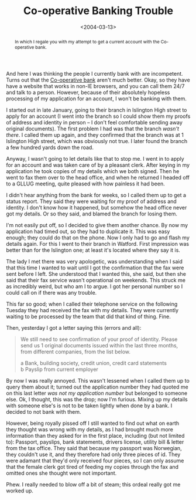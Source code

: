 #+title: Co-operative Banking Trouble
#+date: <2004-03-13>
#+begin_abstract
In which I regale you with my attempt to get a current account with
the Co-operative bank.
#+end_abstract
#+category: Soapbox

And here I was thinking the people I currently bank with are
incompetent. Turns out that the [[http://www.co-operativebank.co.uk/][Co-operative bank]] aren't much better.
Okay, so they have have a website that works in non-IE browsers, and
you can call them 24/7 and talk to a person. However, because of their
absolutely hopeless processing of my application for an account, I
won't be banking with them.

I started out in late January, going to their branch in Islington High
street to apply for an account (I went into the branch so I could show
them my proofs of address and identity in person -- I don't feel
comfortable sending away original documents). The first problem I had
was that the branch /wasn't there/. I called them up again, and they
confirmed that the branch was at 1 Islington High street, which was
obviously not true. I later found the branch a few hundred yards down
the road.

Anyway, I wasn't going to let details like that to stop me. I went in to
apply for an account and was taken care of by a pleasant clerk. After
keying in my application he took copies of my details which we both
signed. Then he went to fax them over to the head office, and when he
returned I headed off to a GLLUG meeting, quite pleased with how
painless it had been.

I didn't hear anything from the bank for weeks, so I called them up to
get a status report. They said they were waiting for my proof of address
and identity. I don't know how it happened, but somehow the head office
never got my details. Or so they said, and blamed the branch for losing
them.

I'm not easily put off, so I decided to give them another chance. By now
my application had timed out, so they had to duplicate it. This was easy
enough; they could do that on the phone. Now I only had to go and flash
my details again. For this I went to their branch in Watford. First
impression was better than for the Islington one; at least it's located
where they say it is.

The lady I met there was very apologetic, was understanding when I said
that this time I wanted to wait until I got the confirmation that the
fax were sent before I left. She understood that I wanted this, she
said, but then she said that their fax service wasn't operational on
weekends. This struck me as incredibly weird, but who am I to argue. I
got her personal number so I could call on if there was any trouble.

This far so good; when I called their telephone service on the following
Tuesday they had received the fax with my details. They were currently
waiting to be processed by the team that did that kind of thing. Fine.

Then, yesterday I got a letter saying this (errors and all):

#+BEGIN_QUOTE
  We still need to see confirmation of your proof of identity. Please
  send us 1 original documents issued within the last three months, from
  different companies, from the list below.

  a Bank, building society, credit union, credit card
  statements@@html:<br>@@ b Payslip from current employer
#+END_QUOTE

By now I was really annoyed. This wasn't lessened when I called them up
to query them about it; turned out the application number they had
quoted me on this last letter /was not my application number/ but
belonged to someone else. Ok, I thought, this was the drop; now I'm
furious. Mixing up my details with someone else's is not to be taken
lightly when done by a bank. I decided to not bank with them.

However, being royally pissed off I still wanted to find out what on
earth they thought was wrong with my details, as I had brought much more
information than they asked for in the first place, including (but not
limited to): Passport, payslips, bank statements, drivers license,
utility bill & letter from the tax office. They said that because my
passport was Norwegian, they couldn't use it, and they therefore had
only three pieces of id. They were adamant that they'd only received
four pieces, so I can only assume that the female clerk got tired of
feeding my copies through the fax and omitted ones she thought were not
important.

Phew. I really needed to blow off a bit of steam; this ordeal really got
me worked up.
